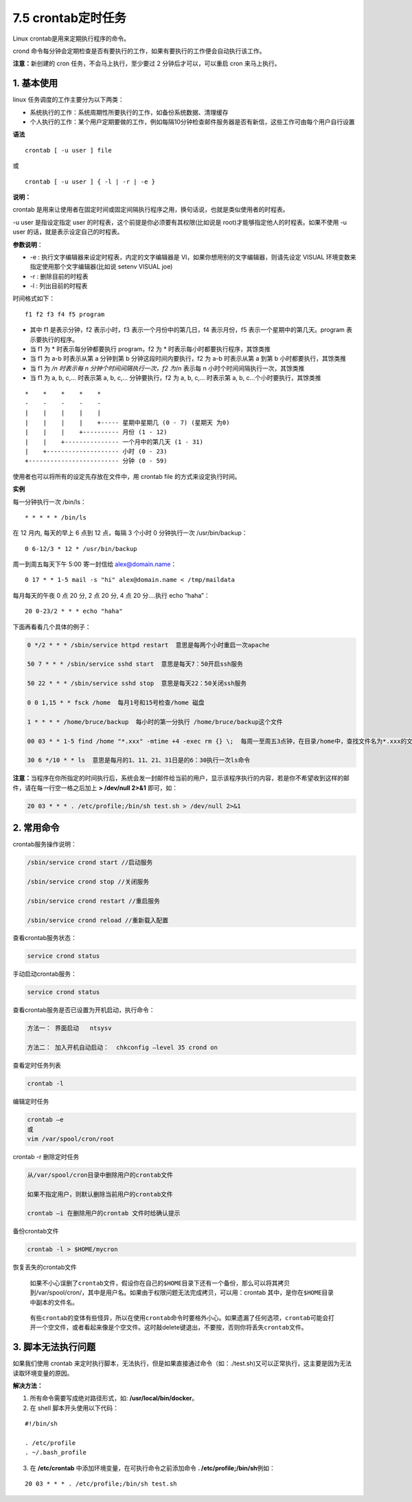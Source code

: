 7.5 crontab定时任务
-------------------

Linux crontab是用来定期执行程序的命令。

crond
命令每分钟会定期检查是否有要执行的工作，如果有要执行的工作便会自动执行该工作。

**注意：**\ 新创建的 cron 任务，不会马上执行，至少要过 2
分钟后才可以，可以重启 cron 来马上执行。

1. 基本使用
~~~~~~~~~~~

linux 任务调度的工作主要分为以下两类：

-  系统执行的工作：系统周期性所要执行的工作，如备份系统数据、清理缓存
-  个人执行的工作：某个用户定期要做的工作，例如每隔10分钟检查邮件服务器是否有新信，这些工作可由每个用户自行设置

**语法**

::

   crontab [ -u user ] file

或

::

   crontab [ -u user ] { -l | -r | -e }

**说明：**

crontab
是用来让使用者在固定时间或固定间隔执行程序之用，换句话说，也就是类似使用者的时程表。

-u user 是指设定指定 user 的时程表，这个前提是你必须要有其权限(比如说是
root)才能够指定他人的时程表。如果不使用 -u user
的话，就是表示设定自己的时程表。

**参数说明**\ ：

-  -e : 执行文字编辑器来设定时程表，内定的文字编辑器是
   VI，如果你想用别的文字编辑器，则请先设定 VISUAL
   环境变数来指定使用那个文字编辑器(比如说 setenv VISUAL joe)
-  -r : 删除目前的时程表
-  -l : 列出目前的时程表

时间格式如下：

::

   f1 f2 f3 f4 f5 program

-  其中 f1 是表示分钟，f2 表示小时，f3 表示一个月份中的第几日，f4
   表示月份，f5 表示一个星期中的第几天。program 表示要执行的程序。
-  当 f1 为 \* 时表示每分钟都要执行 program，f2 为 \*
   时表示每小时都要执行程序，其馀类推
-  当 f1 为 a-b 时表示从第 a 分钟到第 b 分钟这段时间内要执行，f2 为 a-b
   时表示从第 a 到第 b 小时都要执行，其馀类推
-  当 f1 为 */n 时表示每 n 分钟个时间间隔执行一次，f2 为*/n 表示每 n
   小时个时间间隔执行一次，其馀类推
-  当 f1 为 a, b, c,… 时表示第 a, b, c,… 分钟要执行，f2 为 a, b, c,…
   时表示第 a, b, c…个小时要执行，其馀类推

::

   *    *    *    *    *
   -    -    -    -    -
   |    |    |    |    |
   |    |    |    |    +----- 星期中星期几 (0 - 7) (星期天 为0)
   |    |    |    +---------- 月份 (1 - 12) 
   |    |    +--------------- 一个月中的第几天 (1 - 31)
   |    +-------------------- 小时 (0 - 23)
   +------------------------- 分钟 (0 - 59)

使用者也可以将所有的设定先存放在文件中，用 crontab file
的方式来设定执行时间。

**实例**

每一分钟执行一次 /bin/ls：

::

   * * * * * /bin/ls

在 12 月内, 每天的早上 6 点到 12 点，每隔 3 个小时 0 分钟执行一次
/usr/bin/backup：

::

   0 6-12/3 * 12 * /usr/bin/backup

周一到周五每天下午 5:00 寄一封信给 alex@domain.name：

::

   0 17 * * 1-5 mail -s "hi" alex@domain.name < /tmp/maildata

每月每天的午夜 0 点 20 分, 2 点 20 分, 4 点 20 分….执行 echo “haha”：

::

   20 0-23/2 * * * echo "haha"

下面再看看几个具体的例子：

.. code:: shell

   0 */2 * * * /sbin/service httpd restart  意思是每两个小时重启一次apache 

   50 7 * * * /sbin/service sshd start  意思是每天7：50开启ssh服务 

   50 22 * * * /sbin/service sshd stop  意思是每天22：50关闭ssh服务 

   0 0 1,15 * * fsck /home  每月1号和15号检查/home 磁盘 

   1 * * * * /home/bruce/backup  每小时的第一分执行 /home/bruce/backup这个文件 

   00 03 * * 1-5 find /home "*.xxx" -mtime +4 -exec rm {} \;  每周一至周五3点钟，在目录/home中，查找文件名为*.xxx的文件，并删除4天前的文件。

   30 6 */10 * * ls  意思是每月的1、11、21、31日是的6：30执行一次ls命令

**注意：**\ 当程序在你所指定的时间执行后，系统会发一封邮件给当前的用户，显示该程序执行的内容，若是你不希望收到这样的邮件，请在每一行空一格之后加上
**> /dev/null 2>&1** 即可，如：

.. code:: shell

   20 03 * * * . /etc/profile;/bin/sh test.sh > /dev/null 2>&1 

2. 常用命令
~~~~~~~~~~~

crontab服务操作说明：

.. code:: shell

   /sbin/service crond start //启动服务
    
   /sbin/service crond stop //关闭服务
    
   /sbin/service crond restart //重启服务
    
   /sbin/service crond reload //重新载入配置

查看crontab服务状态：

.. code:: shell

   service crond status

手动启动crontab服务：

.. code:: shell

   service crond status

查看crontab服务是否已设置为开机启动，执行命令：

.. code:: shell

   方法一： 界面启动   ntsysv 

   方法二： 加入开机自动启动：  chkconfig –level 35 crond on

查看定时任务列表

.. code:: shell

   crontab -l

编辑定时任务

.. code:: shell

   crontab –e
   或
   vim /var/spool/cron/root

crontab -r 删除定时任务

.. code:: xml

   从/var/spool/cron目录中删除用户的crontab文件

   如果不指定用户，则默认删除当前用户的crontab文件

   crontab –i 在删除用户的crontab 文件时给确认提示

备份crontab文件

.. code:: shell

   crontab -l > $HOME/mycron

恢复丢失的crontab文件

   如果不小心误删了\ ``crontab``\ 文件，假设你在自己的\ ``$HOME``\ 目录下还有一个备份，那么可以将其拷贝到/var/spool/cron/，其中是用户名。如果由于权限问题无法完成拷贝，可以用：crontab
   其中，是你在\ ``$HOME``\ 目录中副本的文件名。

..

   有些\ ``crontab``\ 的变体有些怪异，所以在使用\ ``crontab``\ 命令时要格外小心。如果遗漏了任何选项，\ ``crontab``\ 可能会打开一个空文件，或者看起来像是个空文件。这时敲delete键退出，不要按，否则你将丢失\ ``crontab``\ 文件。

3. 脚本无法执行问题
~~~~~~~~~~~~~~~~~~~

如果我们使用 crontab
来定时执行脚本，无法执行，但是如果直接通过命令（如：./test.sh)又可以正常执行，这主要是因为无法读取环境变量的原因。

**解决方法：**

1. 所有命令需要写成绝对路径形式，如: **/usr/local/bin/docker**\ 。

2. 在 shell 脚本开头使用以下代码：

::

   #!/bin/sh

   . /etc/profile
   . ~/.bash_profile

3. 在 **/etc/crontab** 中添加环境变量，在可执行命令之前添加命令 **.
   /etc/profile;/bin/sh**\ 例如：

::

   20 03 * * * . /etc/profile;/bin/sh test.sh
